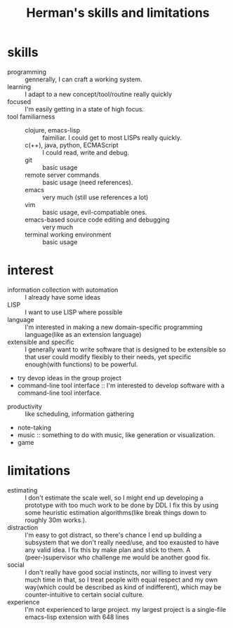 :PROPERTIES:
:ID:       12cc2ba6-4359-4695-97ba-f784ec1fe83f
:END:
#+title: Herman's skills and limitations
#+filetags: :me:
* skills
+ programming :: gennerally, I can craft a working system.
+ learning :: I adapt to a new concept/tool/routine really quickly
+ focused :: I'm easily getting in a state of high focus.
+ tool familiarness ::
  + clojure, emacs-lisp :: faimiliar. I could get to most LISPs really quickly.
  + c(++), java, python, ECMAScript :: I could read, write and debug.
  + git :: basic usage
  + remote server commands :: basic usage (need references).
  + emacs :: very much (still use references a lot)
  + vim :: basic usage, evil-compatiable ones.
  + emacs-based source code editing and debugging :: very much
  + terminal working environment :: basic usage
* interest
+ information collection with automation :: I already have some ideas
+ LISP :: I want to use LISP where possible
+ language :: I'm interested in making a new domain-specific programming language(like as an extension language)
+ extensible and specific :: I generally want to write software that is designed to be extensible so that user could modify flexibly to their needs, yet specific enough(with functions) to be powerful.
+ try devop ideas in the group project
+ command-line tool interface :: I'm interested to develop software with a command-line tool interface.



+ productivity :: like scheduling, information gathering
+ note-taking
+ music :: something to do with music, like generation or visualization.
+ game

* limitations
+ estimating :: I don't estimate the scale well, so I might end up developing a prototype with too much work to be done by DDL
  I fix this by using some heuristic estimation algorithms(like break things down to roughly 30m works.).
+ distraction :: I'm easy to got distract, so there's chance I end up building a subsystem that we don't really need/use, and too exausted to have any valid idea.
  I fix this by make plan and stick to them.
  A (peer-)supervisor who challenge me would be another good fix.
+ social :: I don't really have good social instincts, nor willing to invest very much time in that, so I treat people with equal respect and my own way(which could be described as kind of indifferent), which may be counter-intuitive to certain social culture.
+ experience :: I'm not experienced to large project. my largest project is a single-file emacs-lisp extension with 648 lines
